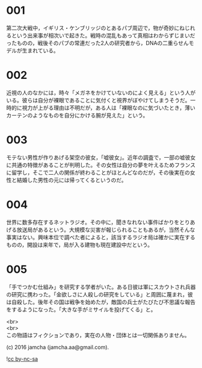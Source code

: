#+OPTIONS: toc:nil
#+OPTIONS: \n:t

* 001
  第二次大戦中，イギリス・ケンブリッジのとあるパブ周辺で，物が奇妙にねじれるという出来事が相次いで起きた。戦時の混乱もあって真相はわからずじまいだったものの，戦後そのパブの常連だった2人の研究者から，DNAの二重らせんモデルが生まれている。

* 002
  近視の人のなかには，時々「メガネをかけていないのによく見える」という人がいる。彼らは自分が裸眼であることに気付くと視界がぼやけてしまうそうだ。一時的に視力が上がる理由は不明だが，ある人は「裸眼なのに気づいたとき，薄いカーテンのようなものを自分にかける腕が見えた」という。

* 003
  モテない男性が作りあげる架空の彼女，「嘘彼女」。近年の調査で，一部の嘘彼女に共通の特徴があることが判明した。その女性は自分の夢を叶えるためフランスに留学し，そこで二人の関係が終わることがほとんどなのだが，その後実在の女性と結婚した男性の元には帰ってくるというのだ。

* 004
  世界に数多存在するネットラジオ。その中に，聞きなれない事件ばかりをとりあげる放送局があるという。大規模な災害が報じられることもあるが，当然そんな事実はない。興味本位で調べた者によると，該当するラジオ局は確かに実在するものの，開設は来年で，局が入る建物も現在建設中だという。

* 005
  「手でつかむ仕組み」を研究する学者がいた。ある日彼は軍にスカウトされ兵器の研究に携わった。「金欲しさに人殺しの研究をしている」と周囲に蔑まれ，彼は自殺した。後年その国は戦争を始めたが，敵国の兵士がたびたび不思議な報告をするようになった。「大きな手がミサイルを投げてくる」と。

  <br>
  <br>
  この物語はフィクションであり，実在の人物・団体とは一切関係ありません。

  (c) 2016 jamcha (jamcha.aa@gmail.com).

  ![[https://i.creativecommons.org/l/by-nc-sa/4.0/88x31.png][cc by-nc-sa]]
